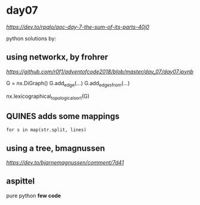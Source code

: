 * day07

[[dev.to day07][https://dev.to/rpalo/aoc-day-7-the-sum-of-its-parts-40j0]]

python solutions by:

** using *networkx*, by *frohrer*

[[frohrernb][https://github.com/r0f1/adventofcode2018/blob/master/day_07/day07.ipynb]]

G = nx.DiGraph()
G.add_edge(...)
G.add_edges_from(...)

nx.lexicographical_topological_sort(G)

** *QUINES* adds some mappings

=for s in map(str.split, lines)=

** using a *tree*, *bmagnussen*
[[dev.to bmagnussen][https://dev.to/bjarnemagnussen/comment/7d41]]

** *aspittel*
pure python
*few code*

